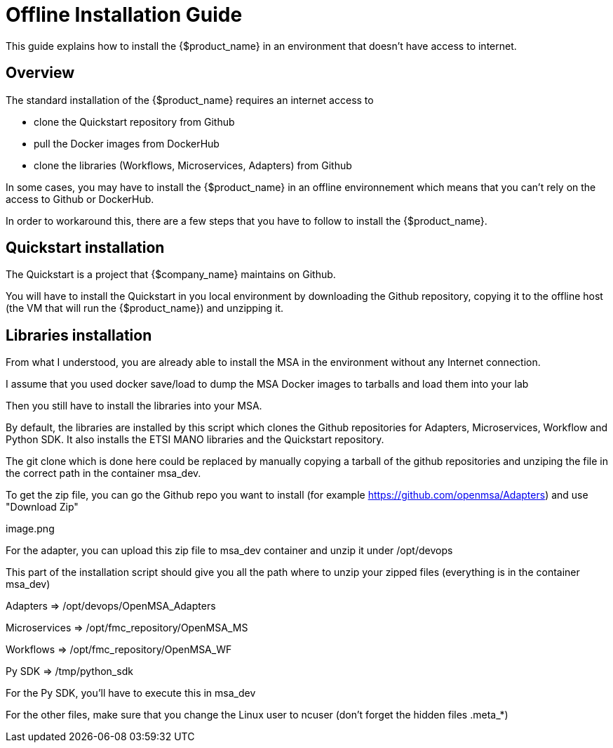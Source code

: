 
= Offline Installation Guide
ifndef::imagesdir[:imagesdir: images]
ifdef::env-github,env-browser[:outfilesuffix: .adoc]

This guide explains how to install the {$product_name} in an environment that doesn't have access to internet.

== Overview

The standard installation of the {$product_name} requires an internet access to 

- clone the Quickstart repository from Github
- pull the Docker images from DockerHub
- clone the libraries (Workflows, Microservices, Adapters) from Github

In some cases, you may have to install the {$product_name} in an offline environnement which means that you can't rely on the access to Github or DockerHub.

In order to workaround this, there are a few steps that you have to follow to install the {$product_name}.

== Quickstart installation

The Quickstart is a project that {$company_name} maintains on Github.

You will have to install the Quickstart in you local environment by downloading the Github repository, copying it to the offline host (the VM that will run the {$product_name}) and unzipping it.

== Libraries installation

From what I understood, you are already able to install the MSA in the environment without any Internet connection. 

I assume that you used docker save/load to dump the MSA Docker images to tarballs and load them into your lab

 

Then you still have to install the libraries into your MSA.

By default, the libraries are installed by this script which clones the Github repositories for Adapters, Microservices, Workflow and Python SDK. It also installs the ETSI MANO libraries and the Quickstart repository.

 

The git clone which is done here could be replaced by manually copying a tarball of the github repositories and unziping the file in the correct path in the container msa_dev.

 

To get the zip file, you can go the Github repo you want to install (for example https://github.com/openmsa/Adapters) and use "Download Zip"

 

image.png

 

For the adapter, you can upload this zip file to msa_dev container and unzip it under /opt/devops

 

This part of the installation script should give you all the path where to unzip your zipped files (everything is in the container msa_dev)

 

Adapters => /opt/devops/OpenMSA_Adapters

Microservices => /opt/fmc_repository/OpenMSA_MS

Workflows => /opt/fmc_repository/OpenMSA_WF

Py SDK => /tmp/python_sdk

 

For the Py SDK, you'll have to execute this in msa_dev

 

For the other files, make sure that you change the Linux user to ncuser (don't forget the hidden files .meta_*)